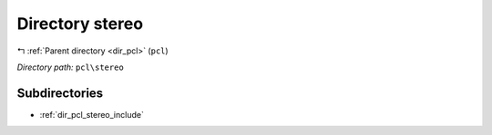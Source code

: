 .. _dir_pcl_stereo:


Directory stereo
================


|exhale_lsh| :ref:`Parent directory <dir_pcl>` (``pcl``)

.. |exhale_lsh| unicode:: U+021B0 .. UPWARDS ARROW WITH TIP LEFTWARDS

*Directory path:* ``pcl\stereo``

Subdirectories
--------------

- :ref:`dir_pcl_stereo_include`



